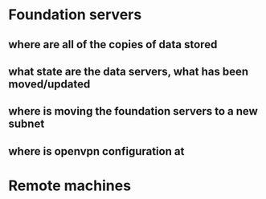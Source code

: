 * Foundation servers
** where are all of the copies of data stored
** what state are the data servers, what has been moved/updated
** where is moving the foundation servers to a new subnet
** where is openvpn configuration at

* Remote machines
